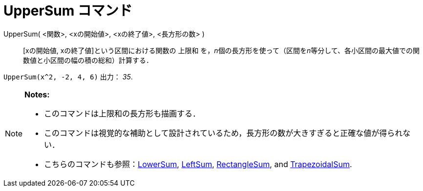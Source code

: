 = UpperSum コマンド
ifdef::env-github[:imagesdir: /ja/modules/ROOT/assets/images]

UpperSum( <関数>, <xの開始値>, <xの終了値>, <長方形の数> )::
  [xの開始値, xの終了値]という区間における関数の 上限和
  を，__n__個の長方形を使って（区間を__n__等分して、各小区間の最大値での関数値と小区間の幅の積の総和）計算する．

[EXAMPLE]
====

`++UpperSum(x^2, -2, 4, 6)++` 出力： _35_.

====

[NOTE]
====

*Notes:*

* このコマンドは上限和の長方形も描画する．
* このコマンドは視覚的な補助として設計されているため，長方形の数が大きすぎると正確な値が得られない．
* こちらのコマンドも参照：xref:/commands/LowerSum.adoc[LowerSum], xref:/commands/LeftSum.adoc[LeftSum],
xref:/commands/RectangleSum.adoc[RectangleSum], and xref:/commands/TrapezoidalSum.adoc[TrapezoidalSum].

====
